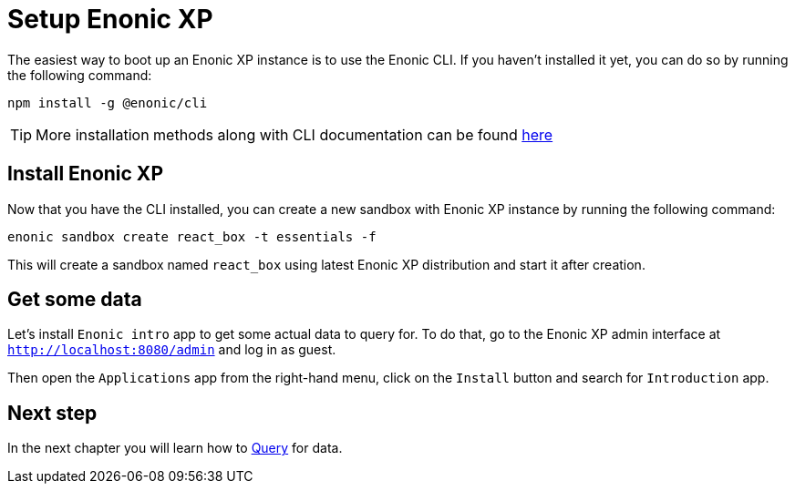 = Setup Enonic XP
:sourcedir: ../

The easiest way to boot up an Enonic XP instance is to use the Enonic CLI.
If you haven't installed it yet, you can do so by running the following command:

[source, Terminal]
----
npm install -g @enonic/cli
----

TIP: More installation methods along with CLI documentation can be found https://developer.enonic.com/docs/enonic-cli/stable/install[here]

== Install Enonic XP

Now that you have the CLI installed, you can create a new sandbox with Enonic XP instance by running the following command:

[source,Terminal]
----
enonic sandbox create react_box -t essentials -f
----

This will create a sandbox named `react_box` using latest Enonic XP distribution and start it after creation.

== Get some data

Let's install `Enonic intro` app to get some actual data to query for.
To do that, go to the Enonic XP admin interface at `http://localhost:8080/admin` and log in as guest.

Then open the `Applications` app from the right-hand menu, click on the `Install` button and search for `Introduction` app.

== Next step

In the next chapter you will learn how to <<query#,Query>> for data.
